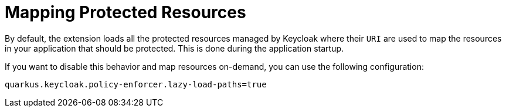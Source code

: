 ifdef::context[:parent-context: {context}]
[id="mapping-protected-resources_{context}"]
= Mapping Protected Resources
:context: mapping-protected-resources

By default, the extension loads all the protected resources managed by Keycloak where their `URI` are used to map the resources
in your application that should be protected. This is done during the application startup.

If you want to disable this behavior and map resources on-demand, you can use the following configuration:

[source,properties]
----
quarkus.keycloak.policy-enforcer.lazy-load-paths=true
----


ifdef::parent-context[:context: {parent-context}]
ifndef::parent-context[:!context:]